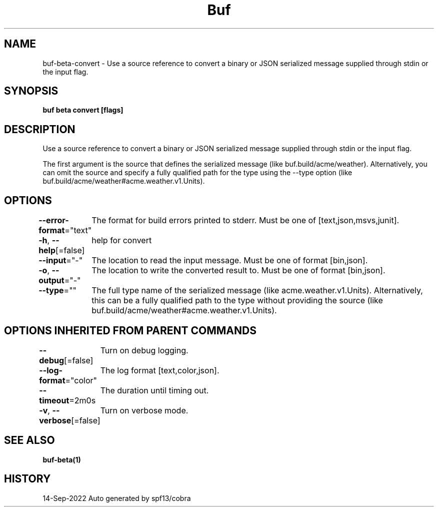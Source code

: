 .nh
.TH "Buf" "1" "Sep 2022" "Auto generated by spf13/cobra" ""

.SH NAME
.PP
buf-beta-convert - Use a source reference to convert a binary or JSON serialized message supplied through stdin or the input flag.


.SH SYNOPSIS
.PP
\fBbuf beta convert  [flags]\fP


.SH DESCRIPTION
.PP
Use a source reference to convert a binary or JSON serialized message supplied through stdin or the input flag.

.PP
The first argument is the source that defines the serialized message (like buf.build/acme/weather).
Alternatively, you can omit the source and specify a fully qualified path for the type using the --type option (like buf.build/acme/weather#acme.weather.v1.Units).


.SH OPTIONS
.PP
\fB--error-format\fP="text"
	The format for build errors printed to stderr. Must be one of [text,json,msvs,junit].

.PP
\fB-h\fP, \fB--help\fP[=false]
	help for convert

.PP
\fB--input\fP="-"
	The location to read the input message. Must be one of format [bin,json].

.PP
\fB-o\fP, \fB--output\fP="-"
	The location to write the converted result to. Must be one of format [bin,json].

.PP
\fB--type\fP=""
	The full type name of the serialized message (like acme.weather.v1.Units).
Alternatively, this can be a fully qualified path to the type without providing the source (like buf.build/acme/weather#acme.weather.v1.Units).


.SH OPTIONS INHERITED FROM PARENT COMMANDS
.PP
\fB--debug\fP[=false]
	Turn on debug logging.

.PP
\fB--log-format\fP="color"
	The log format [text,color,json].

.PP
\fB--timeout\fP=2m0s
	The duration until timing out.

.PP
\fB-v\fP, \fB--verbose\fP[=false]
	Turn on verbose mode.


.SH SEE ALSO
.PP
\fBbuf-beta(1)\fP


.SH HISTORY
.PP
14-Sep-2022 Auto generated by spf13/cobra
